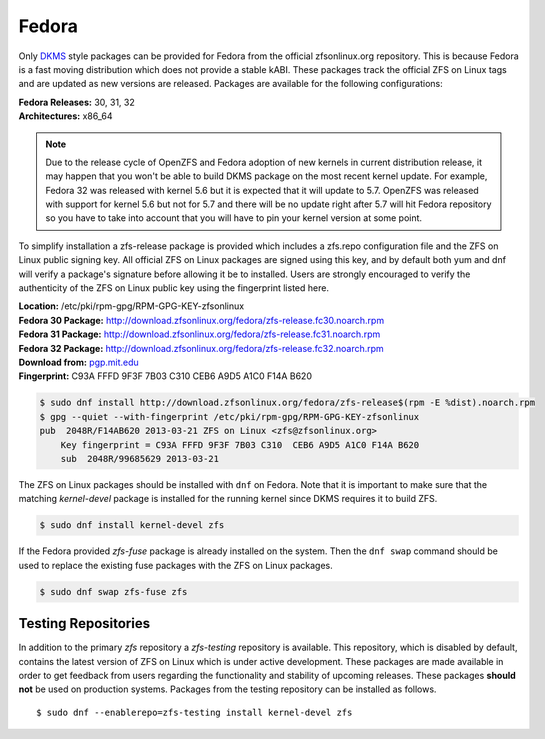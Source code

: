 Fedora
======

Only
`DKMS <https://en.wikipedia.org/wiki/Dynamic_Kernel_Module_Support>`__
style packages can be provided for Fedora from the official
zfsonlinux.org repository. This is because Fedora is a fast moving
distribution which does not provide a stable kABI. These packages track
the official ZFS on Linux tags and are updated as new versions are
released. Packages are available for the following configurations:

| **Fedora Releases:** 30, 31, 32
| **Architectures:** x86_64

.. note::
   Due to the release cycle of OpenZFS and Fedora adoption
   of new kernels in current distribution release, it may happen that you
   won't be able to build DKMS package on the most recent kernel update.
   For example, Fedora 32 was released with kernel 5.6 but it is expected
   that it will update to 5.7. OpenZFS was released with support for kernel
   5.6 but not for 5.7 and there will be no update right after 5.7 will hit
   Fedora repository so you have to take into account that you will have to
   pin your kernel version at some point.

To simplify installation a zfs-release package is provided which
includes a zfs.repo configuration file and the ZFS on Linux public
signing key. All official ZFS on Linux packages are signed using this
key, and by default both yum and dnf will verify a package's signature
before allowing it be to installed. Users are strongly encouraged to
verify the authenticity of the ZFS on Linux public key using the
fingerprint listed here.

| **Location:** /etc/pki/rpm-gpg/RPM-GPG-KEY-zfsonlinux
| **Fedora 30 Package:**
  `http://download.zfsonlinux.org/fedora/zfs-release.fc30.noarch.rpm <http://download.zfsonlinux.org/fedora/zfs-release.fc30.noarch.rpm>`__
| **Fedora 31 Package:**
  `http://download.zfsonlinux.org/fedora/zfs-release.fc31.noarch.rpm <http://download.zfsonlinux.org/fedora/zfs-release.fc31.noarch.rpm>`__
| **Fedora 32 Package:**
  `http://download.zfsonlinux.org/fedora/zfs-release.fc32.noarch.rpm <http://download.zfsonlinux.org/fedora/zfs-release.fc32.noarch.rpm>`__
| **Download from:**
  `pgp.mit.edu <http://pgp.mit.edu/pks/lookup?search=0xF14AB620&op=index&fingerprint=on>`__
| **Fingerprint:** C93A FFFD 9F3F 7B03 C310 CEB6 A9D5 A1C0 F14A B620

.. code:: sh

   $ sudo dnf install http://download.zfsonlinux.org/fedora/zfs-release$(rpm -E %dist).noarch.rpm
   $ gpg --quiet --with-fingerprint /etc/pki/rpm-gpg/RPM-GPG-KEY-zfsonlinux
   pub  2048R/F14AB620 2013-03-21 ZFS on Linux <zfs@zfsonlinux.org>
       Key fingerprint = C93A FFFD 9F3F 7B03 C310  CEB6 A9D5 A1C0 F14A B620
       sub  2048R/99685629 2013-03-21

The ZFS on Linux packages should be installed with ``dnf`` on Fedora.
Note that it is important to make sure that the matching *kernel-devel*
package is installed for the running kernel since DKMS requires it to
build ZFS.

.. code:: sh

   $ sudo dnf install kernel-devel zfs

If the Fedora provided *zfs-fuse* package is already installed on the
system. Then the ``dnf swap`` command should be used to replace the
existing fuse packages with the ZFS on Linux packages.

.. code:: sh

   $ sudo dnf swap zfs-fuse zfs

Testing Repositories
--------------------

In addition to the primary *zfs* repository a *zfs-testing* repository
is available. This repository, which is disabled by default, contains
the latest version of ZFS on Linux which is under active development.
These packages are made available in order to get feedback from users
regarding the functionality and stability of upcoming releases. These
packages **should not** be used on production systems. Packages from the
testing repository can be installed as follows.

::

   $ sudo dnf --enablerepo=zfs-testing install kernel-devel zfs
